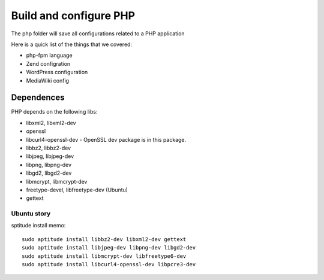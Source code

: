 Build and configure PHP
=======================

The php folder will save all configurations related to a PHP application

Here is a quick list of the things that we covered:

- php-fpm language
- Zend configration
- WordPress configuration
- MediaWiki config

Dependences
-----------

PHP depends on the following libs:

- libxml2, libxml2-dev
- openssl
- libcurl4-openssl-dev - OpenSSL dev package is in this package.
- libbz2, libbz2-dev
- libjpeg, libjpeg-dev
- libpng, libpng-dev
- libgd2, libgd2-dev
- libmcrypt, libmcrypt-dev
- freetype-devel, libfreetype-dev (Ubuntu)
- gettext

Ubuntu story
''''''''''''

sptitude install memo::

  sudo aptitude install libbz2-dev libxml2-dev gettext
  sudo aptitude install libjpeg-dev libpng-dev libgd2-dev 
  sudo aptitude install libmcrypt-dev libfreetype6-dev
  sudo aptitude install libcurl4-openssl-dev libpcre3-dev

